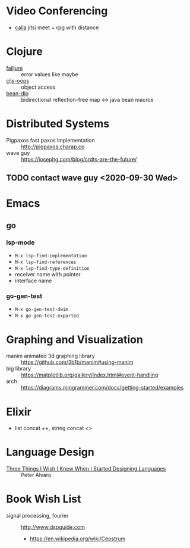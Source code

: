 * Video Conferencing
- [[https://github.com/capnmidnight/Calla][calla]] jitsi meet + rpg with distance

* Clojure

- [[https://github.com/adambard/failjure][failjure]] :: error values like maybe
- [[https://github.com/binaryage/cljs-oops][cljs-oops]] :: object access
- [[https://github.com/uwcpdx/bean-dip][bean-dip]] :: bidirectional reflection-free map <-> java bean macros

* Distributed Systems

- Pigpaxos fast paxos implementation :: http://pigpaxos.charap.co
- wave guy :: https://josephg.com/blog/crdts-are-the-future/

** TODO contact wave guy <2020-09-30 Wed>

* Emacs
** go
*** lsp-mode

- =M-x lsp-find-implementation=
- =M-x lsp-find-references=
- =M-x lsp-find-type-definition=
- receiver name with pointer
- interface name

*** go-gen-test

- =M-x go-gen-test-dwim=
- =M-x go-gen-test-exported=

* Graphing and Visualization

- manim animated 3d graphing library :: https://github.com/3b1b/manim#using-manim
- big library :: https://matplotlib.org/gallery/index.html#event-handling
- arch :: https://diagrams.mingrammer.com/docs/getting-started/examples

* Elixir
- list concat ++, string concat <>

* Language Design
- [[https://www.infoq.com/presentations/language-design-process/][Three Things I Wish I Knew When I Started Designing Languages]] ::
     Peter Alvaro

* Book Wish List
- signal processing, fourier :: http://www.dspguide.com
  - https://en.wikipedia.org/wiki/Cepstrum
